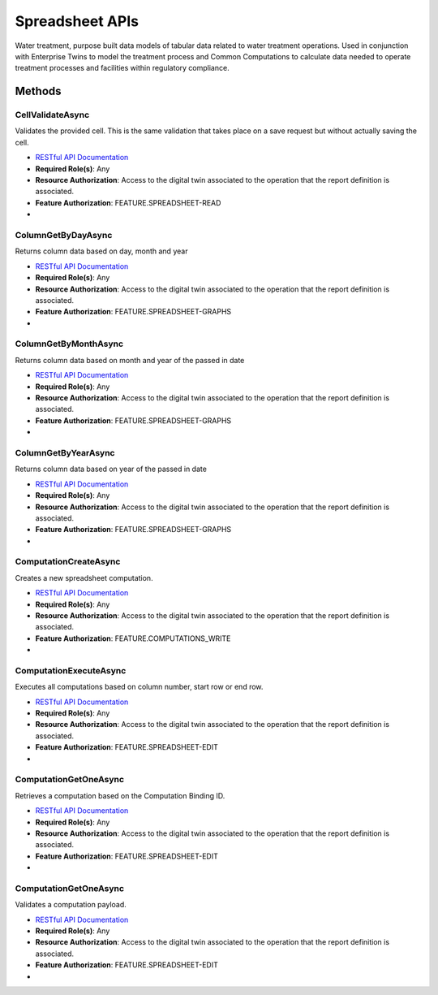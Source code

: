 Spreadsheet APIs
====

Water treatment, purpose built data models of tabular data related to water treatment operations. 
Used in conjunction with Enterprise Twins to model the treatment process and Common Computations to calculate data needed to 
operate treatment processes and facilities within regulatory compliance.

 ..  class:: Report 
    :module: ClientSDK.Spreadsheet

Methods
----------

CellValidateAsync
^^^^^^^^^^^^^^^^^^^^

Validates the provided cell. This is the same validation that takes place on a save request but without actually saving the cell.

- `RESTful API Documentation <https://aqi-feature-api-mgmt.developer.azure-api.net/api-details#api=claros-operations-spreadsheet-v1&operation=cellvalidate>`_ 
- **Required Role(s)**: Any
- **Resource Authorization**: Access to the digital twin associated to the operation that the report definition is associated.
- **Feature Authorization**: FEATURE.SPREADSHEET-READ
- 
.. method:: CellValidateAsync(string operationTwinReferenceId, EnumWorksheet worksheetType, Cell cell)
   :module: ClientSDK.Spreadsheet

   :param operationTwinReferenceId: The unique Identifier (GUID) of the Operation Digital Twin related to the spreadsheet.
   :type operationTwinReferenceId: string
   :param worksheetType: The enumeration of the type of worksheet.
   :type worksheetType: EnumWorksheet
   :param cell: The Cell to validate.
   :type cell: Cell

   :returns: User Object that matches the User Protocol Buffer.
   :rtype: Task<Cell>

ColumnGetByDayAsync
^^^^^^^^^^^^^^^^^^^^

Returns column data based on day, month and year

- `RESTful API Documentation <https://aqi-feature-api-mgmt.developer.azure-api.net/api-details#api=claros-operations-spreadsheet-v1&operation=columngetbyday>`_ 
- **Required Role(s)**: Any
- **Resource Authorization**: Access to the digital twin associated to the operation that the report definition is associated.
- **Feature Authorization**: FEATURE.SPREADSHEET-GRAPHS
- 
.. method:: ColumnGetByDayAsync(string operationTwinReferenceId, EnumWorksheet worksheetType, uint columnId, DateTime date)
   :module: ClientSDK.Spreadsheet

   :param operationTwinReferenceId: The unique Identifier (GUID) of the Operation Digital Twin related to the spreadsheet.
   :type operationTwinReferenceId: string
   :param worksheetType: The enumeration of the type of worksheet.
   :type worksheetType: EnumWorksheet
   :param columnId: The numeric id or column number.
   :type columnId: uint
   :param date: The Date to retrieve the Column.
   :type date: DateTime

   :returns: A collection of measurements that match the date specified.
   :rtype: Task<List<Measurement>>

ColumnGetByMonthAsync
^^^^^^^^^^^^^^^^^^^^

Returns column data based on month and year of the passed in date

- `RESTful API Documentation <https://aqi-feature-api-mgmt.developer.azure-api.net/api-details#api=claros-operations-spreadsheet-v1&operation=columngetbymonth>`_ 
- **Required Role(s)**: Any
- **Resource Authorization**: Access to the digital twin associated to the operation that the report definition is associated.
- **Feature Authorization**: FEATURE.SPREADSHEET-GRAPHS
- 
.. method:: ColumnGetByMonthAsync(string operationTwinReferenceId, EnumWorksheet worksheetType, uint columnId, DateTime date)
   :module: ClientSDK.Spreadsheet

   :param operationTwinReferenceId: The unique Identifier (GUID) of the Operation Digital Twin related to the spreadsheet.
   :type operationTwinReferenceId: string
   :param worksheetType: The enumeration of the type of worksheet.
   :type worksheetType: EnumWorksheet
   :param columnId: The numeric id or column number.
   :type columnId: uint
   :param date: The Date to retrieve the Column.
   :type date: DateTime

   :returns: A collection of measurements that match the date specified.
   :rtype: Task<List<Measurement>>

ColumnGetByYearAsync
^^^^^^^^^^^^^^^^^^^^

Returns column data based on year of the passed in date

- `RESTful API Documentation <https://aqi-feature-api-mgmt.developer.azure-api.net/api-details#api=claros-operations-spreadsheet-v1&operation=columngetbyyear>`_ 
- **Required Role(s)**: Any
- **Resource Authorization**: Access to the digital twin associated to the operation that the report definition is associated.
- **Feature Authorization**: FEATURE.SPREADSHEET-GRAPHS
- 
.. method:: ColumnGetByYearAsync(string operationTwinReferenceId, EnumWorksheet worksheetType, uint columnId, DateTime date)
   :module: ClientSDK.Spreadsheet

   :param operationTwinReferenceId: The unique Identifier (GUID) of the Operation Digital Twin related to the spreadsheet.
   :type operationTwinReferenceId: string
   :param worksheetType: The enumeration of the type of worksheet.
   :type worksheetType: EnumWorksheet
   :param columnId: The numeric id or column number.
   :type columnId: uint
   :param date: The Date to retrieve the Column.
   :type date: DateTime

   :returns: A collection of measurements that match the date specified.
   :rtype: Task<List<Measurement>>

ComputationCreateAsync
^^^^^^^^^^^^^^^^^^^^

Creates a new spreadsheet computation.

- `RESTful API Documentation <https://aqi-feature-api-mgmt.developer.azure-api.net/api-details#api=claros-operations-spreadsheet-v1&operation=computationcreate>`_ 
- **Required Role(s)**: Any
- **Resource Authorization**: Access to the digital twin associated to the operation that the report definition is associated.
- **Feature Authorization**: FEATURE.COMPUTATIONS_WRITE
- 
.. method:: ComputationCreateAsync(string operationTwinReferenceId, EnumWorksheet worksheetType, SpreadsheetComputation spreadsheetComputation)
   :module: ClientSDK.Spreadsheet

   :param operationTwinReferenceId: The unique Identifier (GUID) of the Operation Digital Twin related to the spreadsheet.
   :type operationTwinReferenceId: string
   :param worksheetType: The enumeration of the type of worksheet.
   :type worksheetType: EnumWorksheet
   :param spreadsheetComputation: The computation related to the column.
   :type spreadsheetComputation: SpreadsheetComputation

   :returns: A SpreadsheetComputation object.
   :rtype: Task<SpreadsheetComputation>

ComputationExecuteAsync
^^^^^^^^^^^^^^^^^^^^

Executes all computations based on column number, start row or end row.

- `RESTful API Documentation <https://aqi-feature-api-mgmt.developer.azure-api.net/api-details#api=claros-operations-spreadsheet-v1&operation=computationcreate>`_ 
- **Required Role(s)**: Any
- **Resource Authorization**: Access to the digital twin associated to the operation that the report definition is associated.
- **Feature Authorization**: FEATURE.SPREADSHEET-EDIT
- 
.. method:: ComputationExecuteAsync(string operationTwinReferenceId, EnumWorksheet worksheetType, uint startRow, uint endRow, DataSourceBinding dataSourceBinding)
   :module: ClientSDK.Spreadsheet

   :param operationTwinReferenceId: The unique Identifier (GUID) of the Operation Digital Twin related to the spreadsheet.
   :type operationTwinReferenceId: string
   :param worksheetType: The enumeration of the type of worksheet.
   :type worksheetType: EnumWorksheet
   :param startRow: Start Row number for computation execution.
   :type startRow: uint
   :param endRow: End Row number for computation execution.
   :type endRow: uint

   :rtype: Task<SpreadsheetComputation>

ComputationGetOneAsync
^^^^^^^^^^^^^^^^^^^^

Retrieves a computation based on the Computation Binding ID.

- `RESTful API Documentation <https://aqi-feature-api-mgmt.developer.azure-api.net/api-details#api=claros-operations-spreadsheet-v1&operation=computationcreate>`_ 
- **Required Role(s)**: Any
- **Resource Authorization**: Access to the digital twin associated to the operation that the report definition is associated.
- **Feature Authorization**: FEATURE.SPREADSHEET-EDIT
- 
.. method:: ComputationGetOneAsync(string twinReferenceId, EnumWorksheet worksheetType, string computationBindingId)
   :module: ClientSDK.Spreadsheet

   :param operationTwinReferenceId: The unique Identifier (GUID) of the Operation Digital Twin related to the spreadsheet.
   :type operationTwinReferenceId: string
   :param worksheetType: The enumeration of the type of worksheet.
   :type worksheetType: EnumWorksheet
   :param computationBindingId: Binding ID of the computation to be retrieved.
   :type computationBindingId: string

   :rtype: Task<SpreadsheetComputation>

ComputationGetOneAsync
^^^^^^^^^^^^^^^^^^^^

Validates a computation payload.

- `RESTful API Documentation <https://aqi-feature-api-mgmt.developer.azure-api.net/api-details#api=claros-operations-spreadsheet-v1&operation=computationcreate>`_ 
- **Required Role(s)**: Any
- **Resource Authorization**: Access to the digital twin associated to the operation that the report definition is associated.
- **Feature Authorization**: FEATURE.SPREADSHEET-EDIT
- 
.. method:: ComputationValidateAsync(string operationTwinReferenceId, EnumWorksheet worksheetType, SpreadsheetComputation spreadsheetComputation)
   :module: ClientSDK.Spreadsheet

   :param operationTwinReferenceId: The unique Identifier (GUID) of the Operation Digital Twin related to the spreadsheet.
   :type operationTwinReferenceId: string
   :param worksheetType: The enumeration of the type of worksheet.
   :type worksheetType: EnumWorksheet
   :param spreadsheetComputation: The computation related to the column.
   :type spreadsheetComputation: SpreadsheetComputation

   :rtype: Task<List<ApiError>>



.. autosummary::
   :toctree: generated
  
